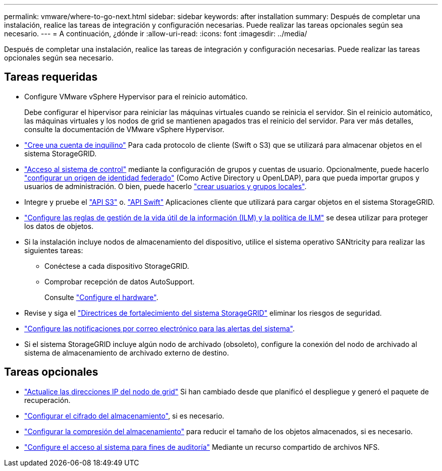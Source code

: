 ---
permalink: vmware/where-to-go-next.html 
sidebar: sidebar 
keywords: after installation 
summary: Después de completar una instalación, realice las tareas de integración y configuración necesarias. Puede realizar las tareas opcionales según sea necesario. 
---
= A continuación, ¿dónde ir
:allow-uri-read: 
:icons: font
:imagesdir: ../media/


[role="lead"]
Después de completar una instalación, realice las tareas de integración y configuración necesarias. Puede realizar las tareas opcionales según sea necesario.



== Tareas requeridas

* Configure VMware vSphere Hypervisor para el reinicio automático.
+
Debe configurar el hipervisor para reiniciar las máquinas virtuales cuando se reinicia el servidor. Sin el reinicio automático, las máquinas virtuales y los nodos de grid se mantienen apagados tras el reinicio del servidor. Para ver más detalles, consulte la documentación de VMware vSphere Hypervisor.



* link:../admin/managing-tenants.html["Cree una cuenta de inquilino"] Para cada protocolo de cliente (Swift o S3) que se utilizará para almacenar objetos en el sistema StorageGRID.
* link:../admin/controlling-storagegrid-access.html["Acceso al sistema de control"] mediante la configuración de grupos y cuentas de usuario. Opcionalmente, puede hacerlo link:../admin/using-identity-federation.html["configurar un origen de identidad federado"] (Como Active Directory u OpenLDAP), para que pueda importar grupos y usuarios de administración. O bien, puede hacerlo link:../admin/managing-users.html#create-a-local-user["crear usuarios y grupos locales"].
* Integre y pruebe el link:../s3/configuring-tenant-accounts-and-connections.html["API S3"] o. link:../swift/configuring-tenant-accounts-and-connections.html["API Swift"] Aplicaciones cliente que utilizará para cargar objetos en el sistema StorageGRID.
* link:../ilm/index.html["Configure las reglas de gestión de la vida útil de la información (ILM) y la política de ILM"] se desea utilizar para proteger los datos de objetos.
* Si la instalación incluye nodos de almacenamiento del dispositivo, utilice el sistema operativo SANtricity para realizar las siguientes tareas:
+
** Conéctese a cada dispositivo StorageGRID.
** Comprobar recepción de datos AutoSupport.
+
Consulte link:../installconfig/configuring-hardware.html["Configure el hardware"].



* Revise y siga el link:../harden/index.html["Directrices de fortalecimiento del sistema StorageGRID"] eliminar los riesgos de seguridad.
* link:../monitor/email-alert-notifications.html["Configure las notificaciones por correo electrónico para las alertas del sistema"].
* Si el sistema StorageGRID incluye algún nodo de archivado (obsoleto), configure la conexión del nodo de archivado al sistema de almacenamiento de archivado externo de destino.




== Tareas opcionales

* link:../maintain/changing-ip-addresses-and-mtu-values-for-all-nodes-in-grid.html["Actualice las direcciones IP del nodo de grid"] Si han cambiado desde que planificó el despliegue y generó el paquete de recuperación.
* link:../admin/changing-network-options-object-encryption.html["Configurar el cifrado del almacenamiento"], si es necesario.
* link:../admin/configuring-stored-object-compression.html["Configurar la compresión del almacenamiento"] para reducir el tamaño de los objetos almacenados, si es necesario.
* link:../admin/configuring-audit-client-access.html["Configure el acceso al sistema para fines de auditoría"] Mediante un recurso compartido de archivos NFS.

